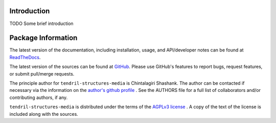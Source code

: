

.. image:: https://img.shields.io/pypi/v/tendril-structures-media.svg?logo=pypi
    :target: https://pypi.org/project/tendril-structures-media

.. image:: https://img.shields.io/pypi/pyversions/tendril-structures-media.svg?logo=pypi
    :target: https://pypi.org/project/tendril-structures-media

.. image:: https://img.shields.io/travis/tendril-framework/tendril-structures-media.svg?logo=travis
    :target: https://travis-ci.org/tendril-framework/tendril-structures-media

.. image:: https://img.shields.io/coveralls/github/tendril-framework/tendril-structures-media.svg?logo=coveralls
    :target: https://coveralls.io/github/tendril-framework/tendril-structures-media

.. image:: https://img.shields.io/codacy/grade/363acc44e8c240dc9db79935860191b4?logo=codacy
    :target: https://www.codacy.com/app/chintal/tendril-structures-media

.. image:: https://img.shields.io/requires/github/tendril-framework/tendril-structures-media.svg
    :target: https://requires.io/github/tendril-framework/tendril-structures-media/requirements

.. image:: https://img.shields.io/pypi/l/tendril-structures-media.svg
    :target: https://www.gnu.org/licenses/agpl-3.0.en.html



.. inclusion-marker-do-not-remove

.. raw:: latex

       \vspace*{\fill}

Introduction
------------

TODO Some brief introduction

.. raw:: latex

    \clearpage
    \tableofcontents
    \clearpage


Package Information
-------------------

The latest version of the documentation, including installation, usage, and
API/developer notes can be found at
`ReadTheDocs <https://tendril-structures-media.readthedocs.io/en/latest/index.html>`_.

The latest version of the sources can be found at
`GitHub <https://github.com/tendril-framework/tendril-structures-media>`_. Please use 
GitHub's features to report bugs, request features, or submit pull/merge requests.

The principle author for ``tendril-structures-media`` is Chintalagiri Shashank. The 
author can be contacted if necessary via the information on the
`author's github profile <https://github.com/chintal>`_ . See the AUTHORS file
for a full list of collaborators and/or contributing authors, if any.

``tendril-structures-media`` is distributed under the terms of the
`AGPLv3 license <https://www.gnu.org/licenses/agpl-3.0.en.html>`_ .
A copy of the text of the license is included along with the sources.


